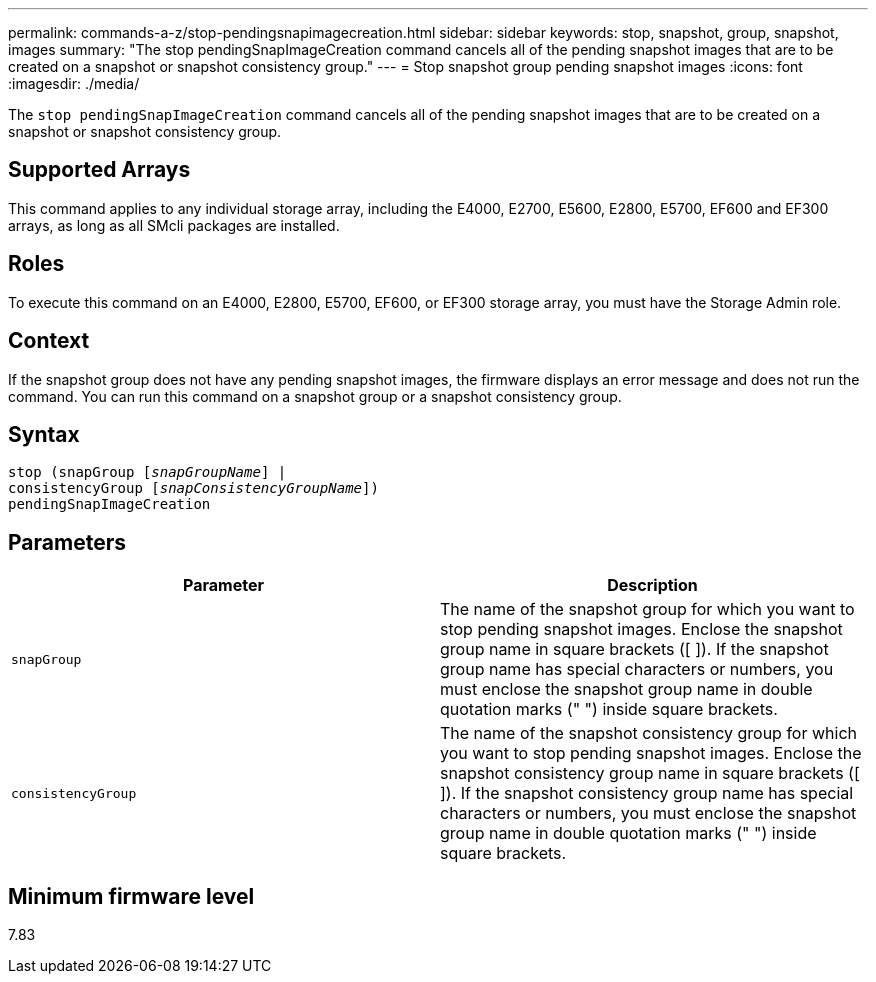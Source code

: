 ---
permalink: commands-a-z/stop-pendingsnapimagecreation.html
sidebar: sidebar
keywords: stop, snapshot, group, snapshot, images
summary: "The stop pendingSnapImageCreation command cancels all of the pending snapshot images that are to be created on a snapshot or snapshot consistency group."
---
= Stop snapshot group pending snapshot images
:icons: font
:imagesdir: ./media/

[.lead]
The `stop pendingSnapImageCreation` command cancels all of the pending snapshot images that are to be created on a snapshot or snapshot consistency group.

== Supported Arrays

This command applies to any individual storage array, including the E4000, E2700, E5600, E2800, E5700, EF600 and EF300 arrays, as long as all SMcli packages are installed.

== Roles

To execute this command on an E4000, E2800, E5700, EF600, or EF300 storage array, you must have the Storage Admin role.

== Context

If the snapshot group does not have any pending snapshot images, the firmware displays an error message and does not run the command. You can run this command on a snapshot group or a snapshot consistency group.

== Syntax
[subs=+macros]
[source,cli]
----
stop (snapGroup pass:quotes[[_snapGroupName_]] |
consistencyGroup pass:quotes[[_snapConsistencyGroupName_]])
pendingSnapImageCreation
----

== Parameters

[cols="2*",options="header"]
|===
| Parameter| Description
a|
`snapGroup`
a|
The name of the snapshot group for which you want to stop pending snapshot images. Enclose the snapshot group name in square brackets ([ ]). If the snapshot group name has special characters or numbers, you must enclose the snapshot group name in double quotation marks (" ") inside square brackets.

a|
`consistencyGroup`
a|
The name of the snapshot consistency group for which you want to stop pending snapshot images. Enclose the snapshot consistency group name in square brackets ([ ]). If the snapshot consistency group name has special characters or numbers, you must enclose the snapshot group name in double quotation marks (" ") inside square brackets.

|===

== Minimum firmware level

7.83
